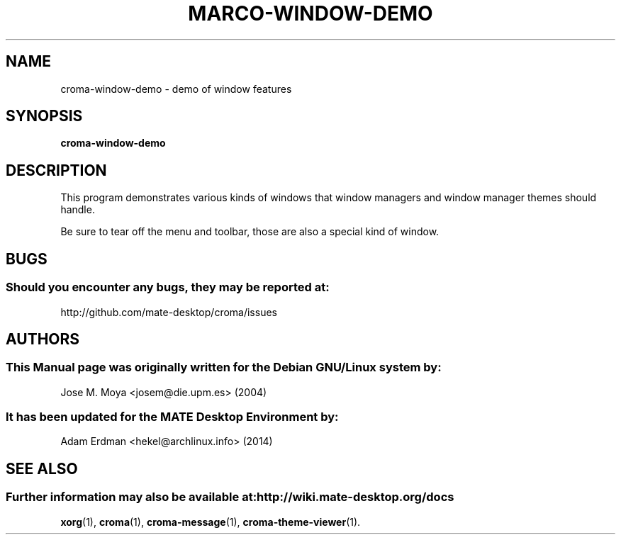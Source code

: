 .\" Man page for croma-message.
.TH MARCO-WINDOW-DEMO 1 "9 February 2014" "MATE Desktop Environment"
.\" Please adjust this date whenever revising the manpage.
.\"
.SH "NAME"
croma-window-demo \- demo of window features
.SH "SYNOPSIS"
.B croma-window-demo
.SH "DESCRIPTION"
This program demonstrates various kinds of windows that window managers and window manager themes should handle.
.PP
Be sure to tear off the menu and toolbar, those are also a special
kind of window.
.SH "BUGS"
.SS Should you encounter any bugs, they may be reported at: 
http://github.com/mate-desktop/croma/issues
.SH "AUTHORS"
.SS This Manual page was originally written for the Debian GNU/Linux system by: 
Jose M. Moya <josem@die.upm.es> (2004)
.SS It has been updated for the MATE Desktop Environment by:
Adam Erdman <hekel@archlinux.info> (2014)
.SH "SEE ALSO"
.SS Further information may also be available at: http://wiki.mate-desktop.org/docs
.P
.BR xorg (1),
.BR croma (1),
.BR croma-message (1),
.BR croma-theme-viewer (1).
